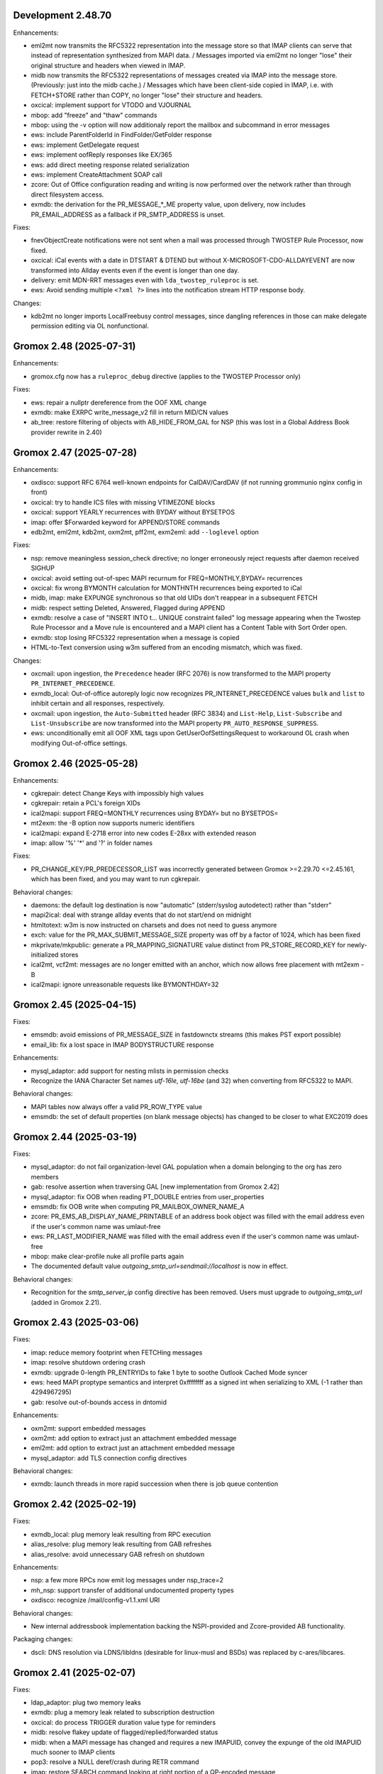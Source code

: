 Development 2.48.70
===================

Enhancements:

* eml2mt now transmits the RFC5322 representation into the message store so
  that IMAP clients can serve that instead of representation synthesized from
  MAPI data. / Messages imported via eml2mt no longer "lose" their original
  structure and headers when viewed in IMAP.
* midb now transmits the RFC5322 representations of messages created via IMAP
  into the message store. (Previously: just into the midb cache.) / Messages
  which have been client-side copied in IMAP, i.e. with FETCH+STORE rather than
  COPY, no longer "lose" their structure and headers.
* oxcical: implement support for VTODO and VJOURNAL
* mbop: add "freeze" and "thaw" commands
* mbop: using the -v option will now additionaly report the mailbox and
  subcommand in error messages
* ews: include ParentFolderId in FindFolder/GetFolder response
* ews: implement GetDelegate request
* ews: implement oofReply responses like EX/365
* ews: add direct meeting response related serialization
* ews: implement CreateAttachment SOAP call
* zcore: Out of Office configuration reading and writing is now performed over
  the network rather than through direct filesystem access.
* exmdb: the derivation for the PR_MESSAGE_*_ME property value, upon delivery,
  now includes PR_EMAIL_ADDRESS as a fallback if PR_SMTP_ADDRESS is unset.

Fixes:

* fnevObjectCreate notifications were not sent when a mail was processed
  through TWOSTEP Rule Processor, now fixed.
* oxcical: iCal events with a date in DTSTART & DTEND but without
  X-MICROSOFT-CDO-ALLDAYEVENT are now transformed into Allday events even if
  the event is longer than one day.
* delivery: emit MDN-RRT messages even with ``lda_twostep_ruleproc`` is set.
* ews: Avoid sending multiple ``<?xml ?>`` lines into the notification stream
  HTTP response body.

Changes:

* kdb2mt no longer imports LocalFreebusy control messages, since dangling
  references in those can make delegate permission editing via OL
  nonfunctional.


Gromox 2.48 (2025-07-31)
========================

Enhancements:

* gromox.cfg now has a ``ruleproc_debug`` directive (applies to the TWOSTEP
  Processor only)

Fixes:

* ews: repair a nullptr dereference from the OOF XML change
* exmdb: make EXRPC write_message_v2 fill in return MID/CN values
* ab_tree: restore filtering of objects with AB_HIDE_FROM_GAL for NSP (this was
  lost in a Global Address Book provider rewrite in 2.40)


Gromox 2.47 (2025-07-28)
========================

Enhancements:

* oxdisco: support RFC 6764 well-known endpoints for CalDAV/CardDAV
  (if not running grommunio nginx config in front)
* oxcical: try to handle ICS files with missing VTIMEZONE blocks
* oxcical: support YEARLY recurrences with BYDAY without BYSETPOS
* imap: offer $Forwarded keyword for APPEND/STORE commands
* edb2mt, eml2mt, kdb2mt, oxm2mt, pff2mt, exm2eml: add ``--loglevel`` option

Fixes:

* nsp: remove meaningless session_check directive;
  no longer erroneously reject requests after daemon received SIGHUP
* oxcical: avoid setting out-of-spec MAPI recurnum for FREQ=MONTHLY,BYDAY=
  recurrences
* oxcical: fix wrong BYMONTH calculation for MONTHNTH recurrences being
  exported to iCal
* midb, imap: make EXPUNGE synchronous so that old UIDs don't reappear in
  a subsequent FETCH
* midb: respect setting \Deleted, \Answered, \Flagged during APPEND
* exmdb: resolve a case of "INSERT INTO t... UNIQUE constraint failed" log
  message appearing when the Twostep Rule Processor and a Move rule is
  encountered and a MAPI client has a Content Table with Sort Order open.
* exmdb: stop losing RFC5322 representation when a message is copied
* HTML-to-Text conversion using w3m suffered from an encoding mismatch, which
  was fixed.

Changes:

* oxcmail: upon ingestion, the ``Precedence`` header (RFC 2076) is now
  transformed to the MAPI property ``PR_INTERNET_PRECEDENCE``.
* exmdb_local: Out-of-office autoreply logic now recognizes
  PR_INTERNET_PRECEDENCE values ``bulk`` and ``list`` to inhibit certain and
  all responses, respectively.
* oxcmail: upon ingestion, the ``Auto-Submitted`` header (RFC 3834) and
  ``List-Help``, ``List-Subscribe`` and ``List-Unsubscribe`` are now
  transformed into the MAPI property ``PR_AUTO_RESPONSE_SUPPRESS``.
* ews: unconditionally emit all OOF XML tags upon GetUserOofSettingsRequest to
  workaround OL crash when modifying Out-of-office settings.


Gromox 2.46 (2025-05-28)
========================

Enhancements:

* cgkrepair: detect Change Keys with impossibly high values
* cgkrepair: retain a PCL's foreign XIDs
* ical2mapi: support FREQ=MONTHLY recurrences using BYDAY= but no BYSETPOS=
* mt2exm: the -B option now supports numeric identifiers
* ical2mapi: expand E-2718 error into new codes E-28xx with extended reason
* imap: allow '%' '*' and '?' in folder names

Fixes:

* PR_CHANGE_KEY/PR_PREDECESSOR_LIST was incorrectly generated between
  Gromox >=2.29.70 <=2.45.161, which has been fixed, and you may want to run
  cgkrepair.

Behavioral changes:

* daemons: the default log destination is now "automatic" (stderr/syslog
  autodetect) rather than "stderr"
* mapi2ical: deal with strange allday events that do not start/end on midnight
* htmltotext: w3m is now instructed on charsets and does not need to guess
  anymore
* exch: value for the PR_MAX_SUBMIT_MESSAGE_SIZE property was off by a factor
  of 1024, which has been fixed
* mkprivate/mkpublic: generate a PR_MAPPING_SIGNATURE value distinct from
  PR_STORE_RECORD_KEY for newly-initialized stores
* ical2mt, vcf2mt: messages are no longer emitted with an anchor,
  which now allows free placement with mt2exm -B
* ical2mapi: ignore unreasonable requests like BYMONTHDAY=32


Gromox 2.45 (2025-04-15)
========================

Fixes:

* emsmdb: avoid emissions of PR_MESSAGE_SIZE in fastdownctx streams
  (this makes PST export possible)
* email_lib: fix a lost space in IMAP BODYSTRUCTURE response

Enhancements:

* mysql_adaptor: add support for nesting mlists in permission checks
* Recognize the IANA Character Set names `utf-16le`, `utf-16be`
  (and 32) when converting from RFC5322 to MAPI.

Behavioral changes:

* MAPI tables now always offer a valid PR_ROW_TYPE value
* emsmdb: the set of default properties (on blank message objects) has changed
  to be closer to what EXC2019 does


Gromox 2.44 (2025-03-19)
========================

Fixes:

* mysql_adaptor: do not fail organization-level GAL population when a
  domain belonging to the org has zero members
* gab: resolve assertion when traversing GAL [new implementation from
  Gromox 2.42]
* mysql_adaptor: fix OOB when reading PT_DOUBLE entries from user_properties
* emsmdb: fix OOB write when computing PR_MAILBOX_OWNER_NAME_A
* zcore: PR_EMS_AB_DISPLAY_NAME_PRINTABLE of an address book object was filled
  with the email address even if the user's common name was umlaut-free
* ews: PR_LAST_MODIFIER_NAME was filled with the email address even if the
  user's common name was umlaut-free
* mbop: make clear-profile nuke all profile parts again
* The documented default value `outgoing_smtp_url=sendmail://localhost`
  is now in effect.

Behavioral changes:

* Recognition for the `smtp_server_ip` config directive has been removed.
  Users must upgrade to `outgoing_smtp_url` (added in Gromox 2.21).


Gromox 2.43 (2025-03-06)
========================

Fixes:

* imap: reduce memory footprint when FETCHing messages
* imap: resolve shutdown ordering crash
* exmdb: upgrade 0-length PR_ENTRYIDs to fake 1 byte to soothe Outlook Cached
  Mode syncer
* ews: heed MAPI proptype semantics and interpret 0xffffffff as a signed int
  when serializing to XML (-1 rather than 4294967295)
* gab: resolve out-of-bounds access in dntomid

Enhancements:

* oxm2mt: support embedded messages
* oxm2mt: add option to extract just an attachment embedded message
* eml2mt: add option to extract just an attachment embedded message
* mysql_adaptor: add TLS connection config directives

Behavioral changes:

* exmdb: launch threads in more rapid succession when there is job queue
  contention


Gromox 2.42 (2025-02-19)
========================

Fixes:

* exmdb_local: plug memory leak resulting from RPC execution
* alias_resolve: plug memory leak resulting from GAB refreshes
* alias_resolve: avoid unnecessary GAB refresh on shutdown

Enhancements:

* nsp: a few more RPCs now emit log messages under nsp_trace=2
* mh_nsp: support transfer of additional undocumented property types
* oxdisco: recognize /mail/config-v1.1.xml URI

Behavioral changes:

* New internal addressbook implementation backing the NSPI-provided and
  Zcore-provided AB functionality.

Packaging changes:

* dscli: DNS resolution via LDNS/libldns (desirable for linux-musl and BSDs)
  was replaced by c-ares/libcares.


Gromox 2.41 (2025-02-07)
========================

Fixes:

* ldap_adaptor: plug two memory leaks
* exmdb: plug a memory leak related to subscription destruction
* oxcical: do process TRIGGER duration value type for reminders
* midb: resolve flakey update of flagged/replied/forwarded status
* midb: when a MAPI message has changed and requires a new IMAPUID,
  convey the expunge of the old IMAPUID much sooner to IMAP clients
* pop3: resolve a NULL deref/crash during RETR command
* imap: restore SEARCH command looking at right portion of a QP-encoded message

Enhancements:

* ews: send flag status to clients
* imap: include username for IMAP actions when imap_cmd_debug logging is
  activated
* midb, imap: print asynchronous notification events when imap_cmd_debug>=2
* oxcical: invalid iCal timezone inputs are now logged when
  <daemon>_log_level=6 (debug)

Behavioral changes:

* mkprivate: new message stores now have `frightsVisible` set on the calendar
  folder, because grommunio-web is picky about the existence of the calendar
  folder even if obtaining just freebusy blocks.


Gromox 2.40 (2025-01-28)
========================

Fixes:

* zcore: avoid unwrapping Content-Transfer-Encoding twice for
  clearsigned S/MIME
* ews: calculate timezone offsets for local time only
* ews: deserialize no-content XML tags as empty strings rather than as absence
  of the element

Enhancements:

* imap, pop3: multi-server capability, replacing direct disk I/O by network
  RPCs to the exmdb storage backend


Gromox 2.39 (2025-01-21)
========================

Fixes:

* midb: resolve protocol mismatches with imap, pop3; resolves rejection of
  IMAP CREATE, POP3 PASS commands
* midb: synchronize "Answered", "Forwarded" and "Flagged" flags between
  MAPI and midb
* midb: pass message flag modification notifications
  (answered/forwarded/flagged/read/etc.) to imapd
* midb: stop producing the TRYCREATE response for every command
  (e.g. message deletion will not succeed even if a non-existing folder is
  created, because the message will obviously not be in an empty folder)

Enhancements:

* When using import tools, no longer overwrite PR_LAST_MODIFICATION_TIME with
  the current time; retain the original timestamp if one exists.
* mbop: new foreach.* command group which replaces for-all-users

Behavioral changes:

* The default value for the ``outgoing_smtp_url`` config directive changed
  to ``sendmail://`` (using postdrop rather than direct SMTP contact).


Gromox 2.38 (2024-12-07)
========================

Fixes:

* oxcical: ignore zero-length PidLidTimeZoneStruct on export rather than
  failing the operation
* freebusy: process events with recurrence patterns > 510 bytes
* mbop-get-freeubsy: respect the absence of start_time,end_time (-a/-b)
  parameters
* mapi_lib: support TNEF export of messages without PR_INTERNET_CPID
* email_lib: no longer reject import of time-based recurrent series (`RRULE`
  line with `UNTIL` specifier) with a single occurrence

Enhancements:

* midb: deal with folder changes that occurr during times when midb is not
  running
* exm2eml: add TNEF file export support

Behavioral changes:

* imap: reject creating extant folder
* midb: change M-COPY from a read-write cycle to server-side copy,
  thereby preserving mail headers from now on
* midb/imapd: folder names are now treated case-sensitive, just like MAPI did
  it already


Gromox 2.37 (2024-11-20)
========================

Fixes:

* exmdb: fix garbage being returned to clients when reading v1z files from cid/
* exmdb: stop an SQL error from appearing when `gromox-mbop recalc-sizes`
  is used on an empty store
* oxcical: evaluate all, instead of just two, STANDARD/DAYLIGHT tzprops for
  determining the relevant DST timezone
* ews: fix time elements, e.g. in OOF settings, always having value 1970-01-01
* email_lib: on vCard ingestion, treat ORG lines as the structured field that
  they are specified as, rather than as one text value
* exmdb_local: autovivify new named properties on delivery, fixing log message
  ``D-1220: cu_set_properties called with PR_NULL`` when ingesting a vCard
  message into an empty store via SMTP/LMTP
* dbop_sqlite: avoid use of the ``UNIXEPOCH`` function since it is not
  available in AlmaLinux 9
* lib: add missing chown call on newly-created logfiles to account for
  subsequent privilege separation

Enhancements:

* dscli: evaluate not just one AutoDiscover URL but multiple as the specifation
  asks for
* mbop: stop printing the help text multiple times when the "for-all-users"
  subcommand was used but options were rejected
* gromox-mbsize: new debug utility for mailbox size analysis
* gromox-tnef2mt: add support for importing standalone TNEF files

Changes:

* stderr being a tty previously overruled daemons' log_file
  directive such as http.cfg:``http_log_file=/somewhere.log``. This has now
  changed and http_log_file has precedence over any tty-ness of stderr.


Gromox 2.36 (2024-11-06)
========================

Fixes:

* ews: fix an ABA locking problem when EWS unsubscribe actions were processed
* genimport: fix a data juggling issue that led to mt2exm printing ``proptag …
  from input stream has no named property info``
* mbck: do not attempt to repair allocated_eids if repair mode was not
  selected, fixing mbck printing ``sqlite3_prep(INSERT INTO allocated_eids) …
  inside a readonly TXN``.
* exmdb: fix an issue where creating new messages-embedded-in-messages could
  lead to ``sqlite3_exec(… INSERT INTO messages … VALUES (65536, …): UNIQUE
  constraint failed: messages.message_id (19)``, for msgids very close to the
  end of the block
* mkprivate et al: fix an issue where force-overwriting databases would print
  ``database is locked``
* oxcmail: during conversion from RFC5322 to MAPI form, avoid generating a
  zero-length attachment for a zero-length mail

Enhancements:

* mbop: new commands "ping", "for-all-users", "echo-username"
* exmdb: faster process shutdown through parallelized closing of sqlite files
* exmdb: better location diagnostics for RO-RO transactions, for RW-in-RO,
  and ROLLBACK issues

Changes:

* exmdb: the default value for exmdb_provider.cfg:cache_interval (time until
  inactive sqlite files are closed) was reduced from 2h to 15min to curb system
  resource use
* exmdb: the default value for exmdb_provider.cfg:populating_threads_num
  (asynchronous search folder population threads) from 50 to 4 to curb system
  resource use
* exmdb: deactivate implicit integrity check when upgrading a mailbox's
  database schema, it takes too much time
* (Integrity checks can still be done offline with ``mkprivate -U --integ``)


Gromox 2.35 (2024-10-15)
========================

Fixes:

* alias_resolve: resolve nullptr deref crash
* ews: resolve nullptr deref crash
* mapi_lib: fix out-of-bounds access in PROBLEM_ARRAY::transform
* mapi_lib: rop_util_get_gc_value used the wrong mask, which caused
  "Change commit failed because the object was changed separately"

Changes:

* exmdb: let PR_ACCESS include permissions from all group memberships


Gromox 2.34 (2024-10-08)
========================

Fixes:

* php_mapi: cure crash occurring with mapi_getidsfromnames
* midb: resolve "inside a readonly TXN" warnings during message deletion
* exmdb: emit notifications only after SQL transactions are complete
* imap: resolve unstable EXPUNGE observability

Enhancements:

* exm2eml: do output named property map when -p is used
* exm2eml: show named property mnemonics when -p is used twice
* php_mapi: allow calling namedprop resolution functions with
  not just store objects, but also folder/message/attachment objects


Gromox 2.33 (2024-10-01)
========================

Fixes:

* oxdisco: serve TB Autoconfig XML without requiring authentication
  (clients do not expect it to be protected)
* oxcical: revert commit which evaluates different MAPI timezone properties to
  generate DTSTART/DTEND's TZID value

Enhancements:

* oxcmail: Implement MIME fragment joining for the construction of the
  contents of PR_HTML.
  That is, MIME parts which have declared ``Content-Type: multipart/mixed`` and
  where the first subpart of the Mixed container is ``text/html`` now trigger
  the creation of a "jumbo" HTML document where other subparts of types
  ``text/plain`` and further ``text/html`` from that container, are integrated.
* dscli: add --ac option to test Mail Autoconfig (what Thunderbird uses
  in leu of AutoDiscover)
* http: credential caching for HTTP Basic (config directive
  ``http_basic_auth_cred_caching``, defaulting to 60s)

Changes:

* The user_filter(4gx) plugin was replaced by a new implementation.
  user_filter.cfg is no longer read. New config directives (with new names)
  are in gromox.cfg.


Gromox 2.32 (2024-09-04)
========================

Fixes:

* mysql_adaptor: re-speedup queries that came to ran without an index
* mbop: make the "clear-profile" operation do clear g-web settings again
* zcore: workaround potential hang during shutdown

Enhancements:

* emsmdb, zcore: allow "Empty Folder" operations in public stores
* exmdb: increased verbosity during shutdown phase so it does not appear
  like a hang


Gromox 2.31 (2024-08-14)
========================

Fixes:

* freebusy: get_freebusy erroneously underreported occurrences for
  yearly occurrences
* freebusy: the get_freebusy routine erroneously landed in an infinite loop if
  a yearly-recurring February 29 appointment was originally created in a year
  not divisible by 12.

Enhancements:

* oxcmail: take /etc/mime.types under consideration when adding extensions
  to attachments

Changes:

* oxcmail: priorities for MIME parts have been rectified for
  multipart/alternative and non-alternative containers; the conversion routine
  is no longer making picks across multiple container siblings.

